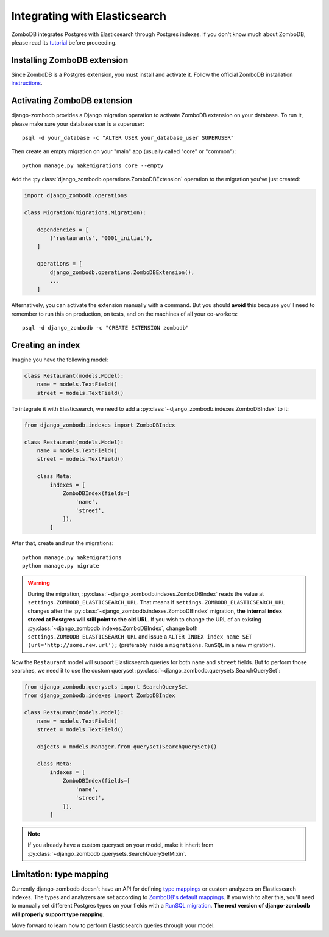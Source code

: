 ==============================
Integrating with Elasticsearch
==============================

ZomboDB integrates Postgres with Elasticsearch through Postgres indexes. If you don't know much about ZomboDB, please read its `tutorial <https://github.com/zombodb/zombodb/blob/master/TUTORIAL.md>`_ before proceeding.

Installing ZomboDB extension
----------------------------

Since ZomboDB is a Postgres extension, you must install and activate it. Follow the official ZomboDB installation `instructions <https://github.com/zombodb/zombodb/blob/master/INSTALL.md>`_.

Activating ZomboDB extension
----------------------------

django-zombodb provides a Django migration operation to activate ZomboDB extension on your database. To run it, please make sure your database user is a superuser: ::

    psql -d your_database -c "ALTER USER your_database_user SUPERUSER"

Then create an empty migration on your "main" app (usually called "core" or "common"): ::

    python manage.py makemigrations core --empty

Add the :py:class:`django_zombodb.operations.ZomboDBExtension` operation to the migration you've just created:

.. code-block:: python

    import django_zombodb.operations

    class Migration(migrations.Migration):

        dependencies = [
            ('restaurants', '0001_initial'),
        ]

        operations = [
            django_zombodb.operations.ZomboDBExtension(),
            ...
        ]

Alternatively, you can activate the extension manually with a command. But you should **avoid** this because you'll need to remember to run this on production, on tests, and on the machines of all your co-workers: ::

     psql -d django_zombodb -c "CREATE EXTENSION zombodb"

Creating an index
-----------------

Imagine you have the following model:

.. code-block:: python

    class Restaurant(models.Model):
        name = models.TextField()
        street = models.TextField()

To integrate it with Elasticsearch, we need to add a :py:class:`~django_zombodb.indexes.ZomboDBIndex` to it:

.. code-block:: python

    from django_zombodb.indexes import ZomboDBIndex

    class Restaurant(models.Model):
        name = models.TextField()
        street = models.TextField()

        class Meta:
            indexes = [
                ZomboDBIndex(fields=[
                    'name',
                    'street',
                ]),
            ]

After that, create and run the migrations: ::

    python manage.py makemigrations
    python manage.py migrate

.. warning::

    During the migration, :py:class:`~django_zombodb.indexes.ZomboDBIndex` reads the value at ``settings.ZOMBODB_ELASTICSEARCH_URL``. That means if ``settings.ZOMBODB_ELASTICSEARCH_URL`` changes after the :py:class:`~django_zombodb.indexes.ZomboDBIndex` migration, **the internal index stored at Postgres will still point to the old URL**. If you wish to change the URL of an existing :py:class:`~django_zombodb.indexes.ZomboDBIndex`, change both ``settings.ZOMBODB_ELASTICSEARCH_URL`` and issue a ``ALTER INDEX index_name SET (url='http://some.new.url');`` (preferably inside a ``migrations.RunSQL`` in a new migration).

Now the ``Restaurant`` model will support Elasticsearch queries for both ``name`` and ``street`` fields. But to perform those searches, we need it to use the custom queryset :py:class:`~django_zombodb.querysets.SearchQuerySet`:

.. code-block:: python

    from django_zombodb.querysets import SearchQuerySet
    from django_zombodb.indexes import ZomboDBIndex

    class Restaurant(models.Model):
        name = models.TextField()
        street = models.TextField()

        objects = models.Manager.from_queryset(SearchQuerySet)()

        class Meta:
            indexes = [
                ZomboDBIndex(fields=[
                    'name',
                    'street',
                ]),
            ]

.. note::

    If you already have a custom queryset on your model, make it inherit from :py:class:`~django_zombodb.querysets.SearchQuerySetMixin`.

Limitation: type mapping
------------------------

Currently django-zombodb doesn't have an API for defining `type mappings <https://www.elastic.co/guide/en/elasticsearch/reference/6.6/mapping.html>`_ or custom analyzers on Elasticsearch indexes. The types and analyzers are set according to `ZomboDB's default mappings <https://github.com/zombodb/zombodb/blob/master/TYPE-MAPPING.md#common-data-types>`_. If you wish to alter this, you'll need to manually set different Postgres types on your fields with a `RunSQL migration <https://docs.djangoproject.com/en/dev/ref/migration-operations/#runsql>`_. **The next version of django-zombodb will properly support type mapping**.

Move forward to learn how to perform Elasticsearch queries through your model.
